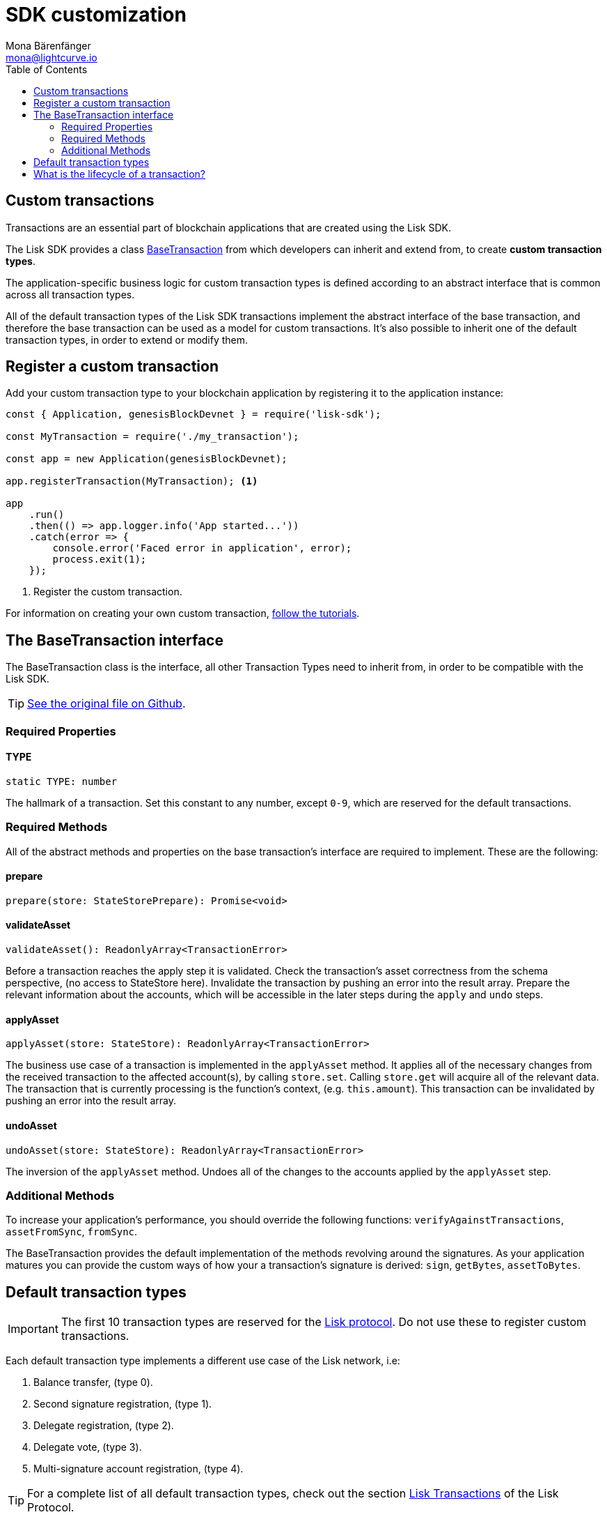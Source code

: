 = SDK customization
Mona Bärenfänger <mona@lightcurve.io>
:description: The Lisk Customization page explains what are custom transactions, how to create custom transaction types and how to register them with the blockchain application.
:toc:
:url-tutorials: tutorials/index.adoc

== Custom transactions

Transactions are an essential part of blockchain applications that are created using the Lisk SDK.

The Lisk SDK provides a class <<_the_basetransaction_interface,BaseTransaction>> from which developers can inherit and extend from, to create *custom transaction types*.

The application-specific business logic for custom transaction types is defined according to an abstract interface that is common across all transaction types.

All of the default transaction types of the Lisk SDK transactions implement the abstract interface of the base transaction, and therefore the base transaction can be used as a model for custom transactions.
It’s also possible to inherit one of the default transaction types, in order to extend or modify them.

== Register a custom transaction

Add your custom transaction type to your blockchain application by registering it to the application instance:

[source,js]
----
const { Application, genesisBlockDevnet } = require('lisk-sdk');

const MyTransaction = require('./my_transaction');

const app = new Application(genesisBlockDevnet);

app.registerTransaction(MyTransaction); <1>

app
    .run()
    .then(() => app.logger.info('App started...'))
    .catch(error => {
        console.error('Faced error in application', error);
        process.exit(1);
    });
----
<1> Register the custom transaction.

For information on creating your own custom transaction, xref:tutorials.adoc[follow the tutorials].

== The BaseTransaction interface

The BaseTransaction class is the interface, all other Transaction Types need to inherit from, in order to be compatible with the Lisk SDK.

TIP: https://github.com/LiskHQ/lisk-sdk/blob/development/elements/lisk-transactions/src/base_transaction.ts[See the original file on Github].

=== Required Properties

==== TYPE

[source,js]
----
static TYPE: number
----

The hallmark of a transaction. Set this constant to any number, except `0-9`, which are reserved for the default transactions.

=== Required Methods

All of the abstract methods and properties on the base transaction’s interface are required to implement.
These are the following:

==== prepare

[source,js]
----
prepare(store: StateStorePrepare): Promise<void>
----

==== validateAsset

[source,js]
----
validateAsset(): ReadonlyArray<TransactionError>
----

Before a transaction reaches the apply step it is validated.
Check the transaction’s asset correctness from the schema perspective, (no access to StateStore here).
Invalidate the transaction by pushing an error into the result array.
Prepare the relevant information about the accounts, which will be accessible in the later steps during the `apply` and `undo` steps.

==== applyAsset

[source,js]
----
applyAsset(store: StateStore): ReadonlyArray<TransactionError>
----

The business use case of a transaction is implemented in the `applyAsset` method.
It applies all of the necessary changes from the received transaction to the affected account(s), by calling `store.set`.
Calling `store.get` will acquire all of the relevant data.
The transaction that is currently processing is the function’s context, (e.g. `this.amount`).
This transaction can be invalidated by pushing an error into the result array.

==== undoAsset

[source,js]
----
undoAsset(store: StateStore): ReadonlyArray<TransactionError>
----

The inversion of the `applyAsset` method.
Undoes all of the changes to the accounts applied by the `applyAsset` step.

=== Additional Methods

To increase your application’s performance, you should override the following functions: `verifyAgainstTransactions`, `assetFromSync`, `fromSync`.

The BaseTransaction provides the default implementation of the methods revolving around the signatures.
As your application matures you can provide the custom ways of how your a transaction’s signature is derived: `sign`, `getBytes`, `assetToBytes`.

== Default transaction types

IMPORTANT: The first 10 transaction types are reserved for the https://lisk.io/documentation/lisk-protocol[Lisk protocol].
Do not use these to register custom transactions.

Each default transaction type implements a different use case of the Lisk network, i.e:

. Balance transfer, (type 0).
. Second signature registration, (type 1).
. Delegate registration, (type 2).
. Delegate vote, (type 3).
. Multi-signature account registration, (type 4).

TIP: For a complete list of all default transaction types, check out the section https://lisk.io/documentation/lisk-protocol/transactions[Lisk Transactions] of the Lisk Protocol.

Furthermore, the Lisk SDK xref:{url-tutorials}[tutorials] include simple code examples of custom transaction types.

== What is the lifecycle of a transaction?

The lifecycle of a general transaction using the Lisk SDK can be summarized in 7 steps:

. *A transaction is created and signed, (off-chain).* The script to execute this is as follows: `src/create_and_sign.ts`.
. *The transaction is sent to a network.* This can be done by a third party tool, (such as `curl` or `Postman`).
However this can also be achieved by using Lisk Commander, Lisk Desktop or Mobile.
All of the tools need to be authorized to access an HTTP API of a network node.
. *A network node receives the transaction* and after a lightweight schema validation, adds it to a transaction pool.
. *In the transaction pool, the transactions are firstly `validated`.* In this step, only static checks are performed, which include schema validation and signature validation.
. *Validated transactions go to the `prepare` step*, as defined in the transaction class, which to limit the I/O database operations, prepares all the information relevant to properly `apply` or `undo` the transaction.
The store with the prepared data is a parameter of the afore-mentioned methods.
. *Delegates forge the valid transactions into blocks* and broadcasts the blocks to the network.
Each network node performs the `apply` and `applyAsset` steps, after the successful completion of the `validate` step.
. *Shortly after a block is applied, it is possible that a node performs the `undo` step*; (due to decentralized network conditions).
If this occurs, then the block containing all of the included transactions is reverted in favor of a competing block.

While implementing a custom transaction, it is necessary to complete some of these steps.
Often, a base transaction implements a default behavior.
With experience, you may decide to override some of these base transaction methods, resulting in an implementation that is well-tailored and provides the best possible performance for your use case.
